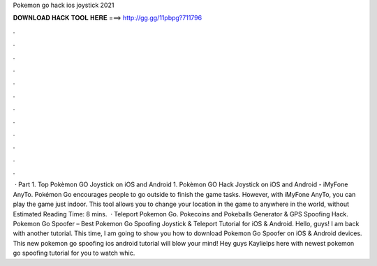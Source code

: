 Pokemon go hack ios joystick 2021

𝐃𝐎𝐖𝐍𝐋𝐎𝐀𝐃 𝐇𝐀𝐂𝐊 𝐓𝐎𝐎𝐋 𝐇𝐄𝐑𝐄 ===> http://gg.gg/11pbpg?711796

.

.

.

.

.

.

.

.

.

.

.

.

 · Part 1. Top Pokèmon GO Joystick on iOS and Android 1. Pokèmon GO Hack Joystick on iOS and Android - iMyFone AnyTo. Pokémon Go encourages people to go outside to finish the game tasks. However, with iMyFone AnyTo, you can play the game just indoor. This tool allows you to change your location in the game to anywhere in the world, without Estimated Reading Time: 8 mins.  · Teleport Pokemon Go. Pokecoins and Pokeballs Generator & GPS Spoofing Hack. Pokemon Go Spoofer – Best Pokemon Go Spoofing Joystick & Teleport Tutorial for iOS & Android. Hello, guys! I am back with another tutorial. This time, I am going to show you how to download Pokemon Go Spoofer on iOS & Android devices. This new pokemon go spoofing ios android tutorial will blow your mind! Hey guys Kaylielps here with newest pokemon go spoofing tutorial for you to watch whic.